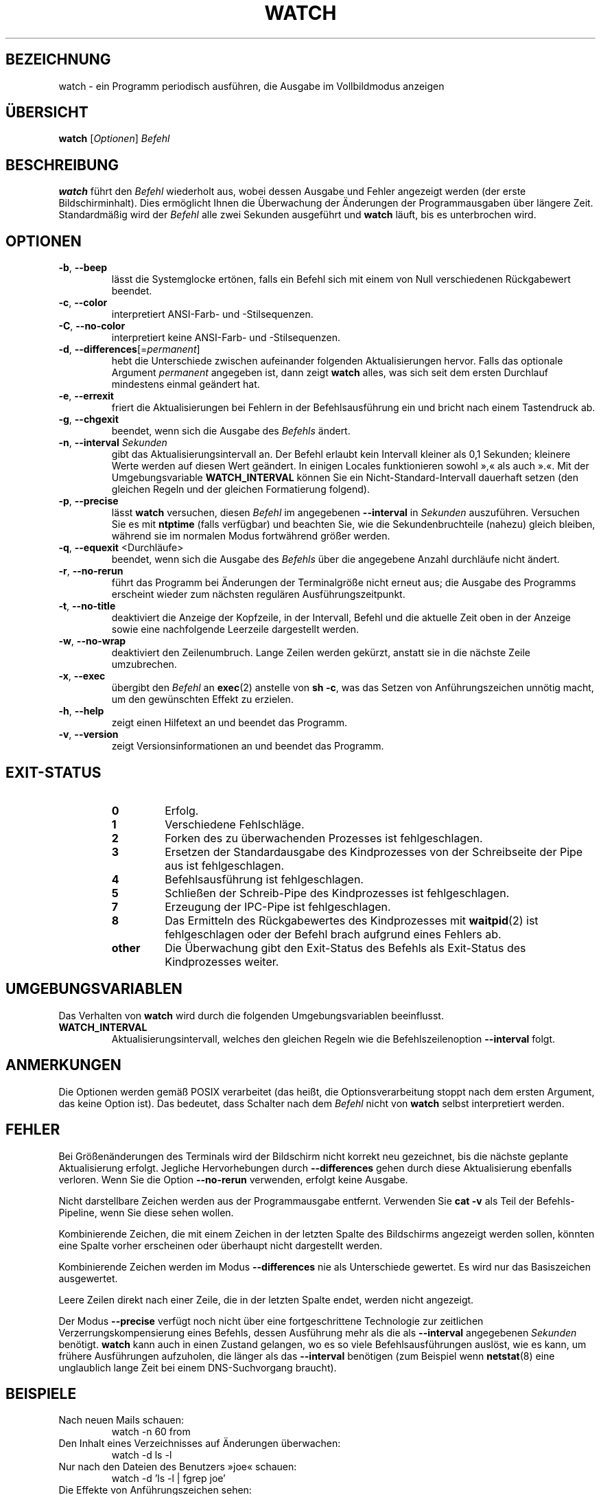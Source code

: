 .\"
.\" Copyright (c) 2009-2023 Craig Small <csmall@dropbear.xyz>
.\" Copyright (c) 2018-2023 Jim Warner <james.warner@comcast.net>
.\" Copyright (c) 2011-2012 Sami Kerola <kerolasa@iki.fi>
.\" Copyright (c) 2003      Albert Cahalan
.\"
.\" This program is free software; you can redistribute it and/or modify
.\" it under the terms of the GNU General Public License as published by
.\" the Free Software Foundation; either version 2 of the License, or
.\" (at your option) any later version.
.\"
.\"
.\"*******************************************************************
.\"
.\" This file was generated with po4a. Translate the source file.
.\"
.\"*******************************************************************
.TH WATCH 1 "17. Januar 2023" procps\-ng "Dienstprogramme für Benutzer"
.SH BEZEICHNUNG
watch \- ein Programm periodisch ausführen, die Ausgabe im Vollbildmodus
anzeigen
.SH ÜBERSICHT
\fBwatch\fP [\fIOptionen\fP] \fIBefehl\fP
.SH BESCHREIBUNG
\fBwatch\fP führt den \fIBefehl\fP wiederholt aus, wobei dessen Ausgabe und Fehler
angezeigt werden (der erste Bildschirminhalt). Dies ermöglicht Ihnen die
Überwachung der Änderungen der Programmausgaben über längere
Zeit. Standardmäßig wird der \fIBefehl\fP alle zwei Sekunden ausgeführt und
\fBwatch\fP läuft, bis es unterbrochen wird.
.SH OPTIONEN
.TP 
\fB\-b\fP, \fB\-\-beep\fP
lässt die Systemglocke ertönen, falls ein Befehl sich mit einem von Null
verschiedenen Rückgabewert beendet.
.TP 
\fB\-c\fP, \fB\-\-color\fP
interpretiert ANSI\-Farb\- und \-Stilsequenzen.
.TP 
\fB\-C\fP, \fB\-\-no\-color\fP
interpretiert keine ANSI\-Farb\- und \-Stilsequenzen.
.TP 
\fB\-d\fP, \fB\-\-differences\fP[=\fIpermanent\fP]
hebt die Unterschiede zwischen aufeinander folgenden Aktualisierungen
hervor. Falls das optionale Argument \fIpermanent\fP angegeben ist, dann zeigt
\fBwatch\fP alles, was sich seit dem ersten Durchlauf mindestens einmal
geändert hat.
.TP 
\fB\-e\fP, \fB\-\-errexit\fP
friert die Aktualisierungen bei Fehlern in der Befehlsausführung ein und
bricht nach einem Tastendruck ab.
.TP 
\fB\-g\fP, \fB\-\-chgexit\fP
beendet, wenn sich die Ausgabe des \fIBefehls\fP ändert.
.TP 
\fB\-n\fP, \fB\-\-interval\fP \fISekunden\fP
gibt das Aktualisierungsintervall an. Der Befehl erlaubt kein Intervall
kleiner als 0,1 Sekunden; kleinere Werte werden auf diesen Wert geändert. In
einigen Locales funktionieren sowohl »,« als auch ».«. Mit der
Umgebungsvariable \fBWATCH_INTERVAL\fP können Sie ein Nicht\-Standard\-Intervall
dauerhaft setzen (den gleichen Regeln und der gleichen Formatierung
folgend).
.TP 
\fB\-p\fP, \fB\-\-precise\fP
lässt \fBwatch\fP versuchen, diesen \fIBefehl\fP im angegebenen \fB\-\-interval\fP in
\fISekunden\fP auszuführen. Versuchen Sie es mit \fBntptime\fP (falls verfügbar)
und beachten Sie, wie die Sekundenbruchteile (nahezu) gleich bleiben,
während sie im normalen Modus fortwährend größer werden.
.TP 
\fB\-q\fP, \fB\-\-equexit\fP <Durchläufe>
beendet, wenn sich die Ausgabe des \fIBefehls\fP über die angegebene Anzahl
durchläufe nicht ändert.
.TP 
\fB\-r\fP, \fB\-\-no\-rerun\fP
führt das Programm bei Änderungen der Terminalgröße nicht erneut aus; die
Ausgabe des Programms erscheint wieder zum nächsten regulären
Ausführungszeitpunkt.
.TP 
\fB\-t\fP, \fB\-\-no\-title\fP
deaktiviert die Anzeige der Kopfzeile, in der Intervall, Befehl und die
aktuelle Zeit oben in der Anzeige sowie eine nachfolgende Leerzeile
dargestellt werden.
.TP 
\fB\-w\fP, \fB\-\-no\-wrap\fP
deaktiviert den Zeilenumbruch. Lange Zeilen werden gekürzt, anstatt sie in
die nächste Zeile umzubrechen.
.TP 
\fB\-x\fP, \fB\-\-exec\fP
übergibt den \fIBefehl\fP an \fBexec\fP(2) anstelle von \fBsh \-c\fP, was das Setzen
von Anführungszeichen unnötig macht, um den gewünschten Effekt zu erzielen.
.TP 
\fB\-h\fP, \fB\-\-help\fP
zeigt einen Hilfetext an und beendet das Programm.
.TP 
\fB\-v\fP, \fB\-\-version\fP
zeigt Versionsinformationen an und beendet das Programm.
.SH EXIT\-STATUS
.PP
.RS
.PD 0
.TP 
\fB0\fP
Erfolg.
.TP 
\fB1\fP
Verschiedene Fehlschläge.
.TP 
\fB2\fP
Forken des zu überwachenden Prozesses ist fehlgeschlagen.
.TP 
\fB3\fP
Ersetzen der Standardausgabe des Kindprozesses von der Schreibseite der Pipe
aus ist fehlgeschlagen.
.TP 
\fB4\fP
Befehlsausführung ist fehlgeschlagen.
.TP 
\fB5\fP
Schließen der Schreib\-Pipe des Kindprozesses ist fehlgeschlagen.
.TP 
\fB7\fP
Erzeugung der IPC\-Pipe ist fehlgeschlagen.
.TP 
\fB8\fP
Das Ermitteln des Rückgabewertes des Kindprozesses mit \fBwaitpid\fP(2) ist
fehlgeschlagen oder der Befehl brach aufgrund eines Fehlers ab.
.TP 
\fBother\fP
Die Überwachung gibt den Exit\-Status des Befehls als Exit\-Status des
Kindprozesses weiter.
.SH UMGEBUNGSVARIABLEN
Das Verhalten von \fBwatch\fP wird durch die folgenden Umgebungsvariablen
beeinflusst.

.TP 
\fBWATCH_INTERVAL\fP
Aktualisierungsintervall, welches den gleichen Regeln wie die
Befehlszeilenoption \fB\-\-interval\fP folgt.
.sp
.SH ANMERKUNGEN
Die Optionen werden gemäß POSIX verarbeitet (das heißt, die
Optionsverarbeitung stoppt nach dem ersten Argument, das keine Option
ist). Das bedeutet, dass Schalter nach dem \fIBefehl\fP nicht von \fBwatch\fP
selbst interpretiert werden.
.sp
.SH FEHLER
Bei Größenänderungen des Terminals wird der Bildschirm nicht korrekt neu
gezeichnet, bis die nächste geplante Aktualisierung erfolgt. Jegliche
Hervorhebungen durch \fB\-\-differences\fP gehen durch diese Aktualisierung
ebenfalls verloren. Wenn Sie die Option \fB\-\-no\-rerun\fP verwenden, erfolgt
keine Ausgabe.

Nicht darstellbare Zeichen werden aus der Programmausgabe
entfernt. Verwenden Sie \fBcat \-v\fP als Teil der Befehls\-Pipeline, wenn Sie
diese sehen wollen.

Kombinierende Zeichen, die mit einem Zeichen in der letzten Spalte des
Bildschirms angezeigt werden sollen, könnten eine Spalte vorher erscheinen
oder überhaupt nicht dargestellt werden.

Kombinierende Zeichen werden im Modus \fB\-\-differences\fP nie als Unterschiede
gewertet. Es wird nur das Basiszeichen ausgewertet.

Leere Zeilen direkt nach einer Zeile, die in der letzten Spalte endet,
werden nicht angezeigt.

Der Modus \fB\-\-precise\fP verfügt noch nicht über eine fortgeschrittene
Technologie zur zeitlichen Verzerrungskompensierung eines Befehls, dessen
Ausführung mehr als die als \fB\-\-interval\fP angegebenen \fISekunden\fP
benötigt. \fBwatch\fP kann auch in einen Zustand gelangen, wo es so viele
Befehlsausführungen auslöst, wie es kann, um frühere Ausführungen
aufzuholen, die länger als das \fB\-\-interval\fP benötigen (zum Beispiel wenn
\fBnetstat\fP(8) eine unglaublich lange Zeit bei einem DNS\-Suchvorgang
braucht).
.sp
.SH BEISPIELE
.PP
Nach neuen Mails schauen:
.IP
watch \-n 60 from
.PP
Den Inhalt eines Verzeichnisses auf Änderungen überwachen:
.IP
watch \-d ls \-l
.PP
Nur nach den Dateien des Benutzers »joe« schauen:
.IP
watch \-d 'ls \-l | fgrep joe'
.PP
Die Effekte von Anführungszeichen sehen:
.IP
watch echo $$
.br
watch echo '$$'
.br
watch echo "'"'$$'"'"
.PP
Um den Effekt der genauen Zeithaltung zu beobachten, versuchen Sie, \fI\-p\fP zu
Folgendem hinzuzufügen:
.IP
watch \-n 10 sleep 1
.PP
Beobachten, wenn Ihr Administrator den neuesten Kernel installiert:
.IP
watch uname \-r
.PP
(Beachten Sie, dass nicht garantiert werden kann, dass \fB\-p\fP nach einem
Neustart noch funktioniert, insbesondere im Hinblick auf \fBntpdate\fP (falls
verfügbar) oder andere die Zeit beeinflussende Startmechanismen)
.sp
.SH "FEHLER MELDEN"
Bitte schicken Sie Fehlermeldungen (auf Englisch) an
.MT procps@freelists.org
.ME
